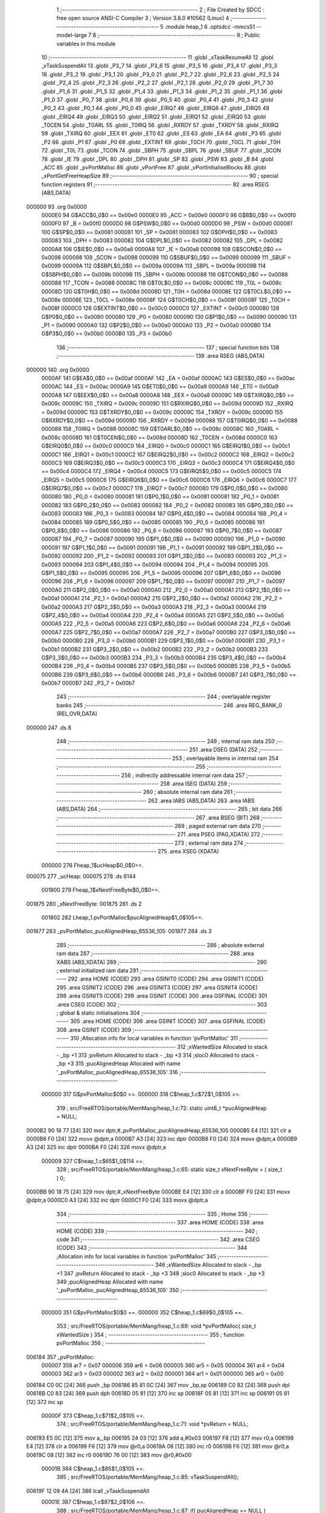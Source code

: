                                       1 ;--------------------------------------------------------
                                      2 ; File Created by SDCC : free open source ANSI-C Compiler
                                      3 ; Version 3.8.0 #10562 (Linux)
                                      4 ;--------------------------------------------------------
                                      5 	.module heap_1
                                      6 	.optsdcc -mmcs51 --model-large
                                      7 	
                                      8 ;--------------------------------------------------------
                                      9 ; Public variables in this module
                                     10 ;--------------------------------------------------------
                                     11 	.globl _xTaskResumeAll
                                     12 	.globl _vTaskSuspendAll
                                     13 	.globl _P3_7
                                     14 	.globl _P3_6
                                     15 	.globl _P3_5
                                     16 	.globl _P3_4
                                     17 	.globl _P3_3
                                     18 	.globl _P3_2
                                     19 	.globl _P3_1
                                     20 	.globl _P3_0
                                     21 	.globl _P2_7
                                     22 	.globl _P2_6
                                     23 	.globl _P2_5
                                     24 	.globl _P2_4
                                     25 	.globl _P2_3
                                     26 	.globl _P2_2
                                     27 	.globl _P2_1
                                     28 	.globl _P2_0
                                     29 	.globl _P1_7
                                     30 	.globl _P1_6
                                     31 	.globl _P1_5
                                     32 	.globl _P1_4
                                     33 	.globl _P1_3
                                     34 	.globl _P1_2
                                     35 	.globl _P1_1
                                     36 	.globl _P1_0
                                     37 	.globl _P0_7
                                     38 	.globl _P0_6
                                     39 	.globl _P0_5
                                     40 	.globl _P0_4
                                     41 	.globl _P0_3
                                     42 	.globl _P0_2
                                     43 	.globl _P0_1
                                     44 	.globl _P0_0
                                     45 	.globl _EIRQ7
                                     46 	.globl _EIRQ6
                                     47 	.globl _EIRQ5
                                     48 	.globl _EIRQ4
                                     49 	.globl _EIRQ3
                                     50 	.globl _EIRQ2
                                     51 	.globl _EIRQ1
                                     52 	.globl _EIRQ0
                                     53 	.globl _T0CEN
                                     54 	.globl _T0ARL
                                     55 	.globl _T0IRQ
                                     56 	.globl _RXRDY
                                     57 	.globl _TXRDY
                                     58 	.globl _RXIRQ
                                     59 	.globl _TXIRQ
                                     60 	.globl _EEX
                                     61 	.globl _ET0
                                     62 	.globl _ES
                                     63 	.globl _EA
                                     64 	.globl _P3
                                     65 	.globl _P2
                                     66 	.globl _P1
                                     67 	.globl _P0
                                     68 	.globl _EXTINT
                                     69 	.globl _T0CH
                                     70 	.globl _T0CL
                                     71 	.globl _T0H
                                     72 	.globl _T0L
                                     73 	.globl _TCON
                                     74 	.globl _SBPH
                                     75 	.globl _SBPL
                                     76 	.globl _SBUF
                                     77 	.globl _SCON
                                     78 	.globl _IE
                                     79 	.globl _DPL
                                     80 	.globl _DPH
                                     81 	.globl _SP
                                     82 	.globl _PSW
                                     83 	.globl _B
                                     84 	.globl _ACC
                                     85 	.globl _pvPortMalloc
                                     86 	.globl _vPortFree
                                     87 	.globl _vPortInitialiseBlocks
                                     88 	.globl _xPortGetFreeHeapSize
                                     89 ;--------------------------------------------------------
                                     90 ; special function registers
                                     91 ;--------------------------------------------------------
                                     92 	.area RSEG    (ABS,DATA)
      000000                         93 	.org 0x0000
                           0000E0    94 G$ACC$0_0$0 == 0x00e0
                           0000E0    95 _ACC	=	0x00e0
                           0000F0    96 G$B$0_0$0 == 0x00f0
                           0000F0    97 _B	=	0x00f0
                           0000D0    98 G$PSW$0_0$0 == 0x00d0
                           0000D0    99 _PSW	=	0x00d0
                           000081   100 G$SP$0_0$0 == 0x0081
                           000081   101 _SP	=	0x0081
                           000083   102 G$DPH$0_0$0 == 0x0083
                           000083   103 _DPH	=	0x0083
                           000082   104 G$DPL$0_0$0 == 0x0082
                           000082   105 _DPL	=	0x0082
                           0000A8   106 G$IE$0_0$0 == 0x00a8
                           0000A8   107 _IE	=	0x00a8
                           000098   108 G$SCON$0_0$0 == 0x0098
                           000098   109 _SCON	=	0x0098
                           000099   110 G$SBUF$0_0$0 == 0x0099
                           000099   111 _SBUF	=	0x0099
                           00009A   112 G$SBPL$0_0$0 == 0x009a
                           00009A   113 _SBPL	=	0x009a
                           00009B   114 G$SBPH$0_0$0 == 0x009b
                           00009B   115 _SBPH	=	0x009b
                           000088   116 G$TCON$0_0$0 == 0x0088
                           000088   117 _TCON	=	0x0088
                           00008C   118 G$T0L$0_0$0 == 0x008c
                           00008C   119 _T0L	=	0x008c
                           00008D   120 G$T0H$0_0$0 == 0x008d
                           00008D   121 _T0H	=	0x008d
                           00008E   122 G$T0CL$0_0$0 == 0x008e
                           00008E   123 _T0CL	=	0x008e
                           00008F   124 G$T0CH$0_0$0 == 0x008f
                           00008F   125 _T0CH	=	0x008f
                           0000C0   126 G$EXTINT$0_0$0 == 0x00c0
                           0000C0   127 _EXTINT	=	0x00c0
                           000080   128 G$P0$0_0$0 == 0x0080
                           000080   129 _P0	=	0x0080
                           000090   130 G$P1$0_0$0 == 0x0090
                           000090   131 _P1	=	0x0090
                           0000A0   132 G$P2$0_0$0 == 0x00a0
                           0000A0   133 _P2	=	0x00a0
                           0000B0   134 G$P3$0_0$0 == 0x00b0
                           0000B0   135 _P3	=	0x00b0
                                    136 ;--------------------------------------------------------
                                    137 ; special function bits
                                    138 ;--------------------------------------------------------
                                    139 	.area RSEG    (ABS,DATA)
      000000                        140 	.org 0x0000
                           0000AF   141 G$EA$0_0$0 == 0x00af
                           0000AF   142 _EA	=	0x00af
                           0000AC   143 G$ES$0_0$0 == 0x00ac
                           0000AC   144 _ES	=	0x00ac
                           0000A9   145 G$ET0$0_0$0 == 0x00a9
                           0000A9   146 _ET0	=	0x00a9
                           0000A8   147 G$EEX$0_0$0 == 0x00a8
                           0000A8   148 _EEX	=	0x00a8
                           00009C   149 G$TXIRQ$0_0$0 == 0x009c
                           00009C   150 _TXIRQ	=	0x009c
                           00009D   151 G$RXIRQ$0_0$0 == 0x009d
                           00009D   152 _RXIRQ	=	0x009d
                           00009C   153 G$TXRDY$0_0$0 == 0x009c
                           00009C   154 _TXRDY	=	0x009c
                           00009D   155 G$RXRDY$0_0$0 == 0x009d
                           00009D   156 _RXRDY	=	0x009d
                           000088   157 G$T0IRQ$0_0$0 == 0x0088
                           000088   158 _T0IRQ	=	0x0088
                           00008C   159 G$T0ARL$0_0$0 == 0x008c
                           00008C   160 _T0ARL	=	0x008c
                           00008D   161 G$T0CEN$0_0$0 == 0x008d
                           00008D   162 _T0CEN	=	0x008d
                           0000C0   163 G$EIRQ0$0_0$0 == 0x00c0
                           0000C0   164 _EIRQ0	=	0x00c0
                           0000C1   165 G$EIRQ1$0_0$0 == 0x00c1
                           0000C1   166 _EIRQ1	=	0x00c1
                           0000C2   167 G$EIRQ2$0_0$0 == 0x00c2
                           0000C2   168 _EIRQ2	=	0x00c2
                           0000C3   169 G$EIRQ3$0_0$0 == 0x00c3
                           0000C3   170 _EIRQ3	=	0x00c3
                           0000C4   171 G$EIRQ4$0_0$0 == 0x00c4
                           0000C4   172 _EIRQ4	=	0x00c4
                           0000C5   173 G$EIRQ5$0_0$0 == 0x00c5
                           0000C5   174 _EIRQ5	=	0x00c5
                           0000C6   175 G$EIRQ6$0_0$0 == 0x00c6
                           0000C6   176 _EIRQ6	=	0x00c6
                           0000C7   177 G$EIRQ7$0_0$0 == 0x00c7
                           0000C7   178 _EIRQ7	=	0x00c7
                           000080   179 G$P0_0$0_0$0 == 0x0080
                           000080   180 _P0_0	=	0x0080
                           000081   181 G$P0_1$0_0$0 == 0x0081
                           000081   182 _P0_1	=	0x0081
                           000082   183 G$P0_2$0_0$0 == 0x0082
                           000082   184 _P0_2	=	0x0082
                           000083   185 G$P0_3$0_0$0 == 0x0083
                           000083   186 _P0_3	=	0x0083
                           000084   187 G$P0_4$0_0$0 == 0x0084
                           000084   188 _P0_4	=	0x0084
                           000085   189 G$P0_5$0_0$0 == 0x0085
                           000085   190 _P0_5	=	0x0085
                           000086   191 G$P0_6$0_0$0 == 0x0086
                           000086   192 _P0_6	=	0x0086
                           000087   193 G$P0_7$0_0$0 == 0x0087
                           000087   194 _P0_7	=	0x0087
                           000090   195 G$P1_0$0_0$0 == 0x0090
                           000090   196 _P1_0	=	0x0090
                           000091   197 G$P1_1$0_0$0 == 0x0091
                           000091   198 _P1_1	=	0x0091
                           000092   199 G$P1_2$0_0$0 == 0x0092
                           000092   200 _P1_2	=	0x0092
                           000093   201 G$P1_3$0_0$0 == 0x0093
                           000093   202 _P1_3	=	0x0093
                           000094   203 G$P1_4$0_0$0 == 0x0094
                           000094   204 _P1_4	=	0x0094
                           000095   205 G$P1_5$0_0$0 == 0x0095
                           000095   206 _P1_5	=	0x0095
                           000096   207 G$P1_6$0_0$0 == 0x0096
                           000096   208 _P1_6	=	0x0096
                           000097   209 G$P1_7$0_0$0 == 0x0097
                           000097   210 _P1_7	=	0x0097
                           0000A0   211 G$P2_0$0_0$0 == 0x00a0
                           0000A0   212 _P2_0	=	0x00a0
                           0000A1   213 G$P2_1$0_0$0 == 0x00a1
                           0000A1   214 _P2_1	=	0x00a1
                           0000A2   215 G$P2_2$0_0$0 == 0x00a2
                           0000A2   216 _P2_2	=	0x00a2
                           0000A3   217 G$P2_3$0_0$0 == 0x00a3
                           0000A3   218 _P2_3	=	0x00a3
                           0000A4   219 G$P2_4$0_0$0 == 0x00a4
                           0000A4   220 _P2_4	=	0x00a4
                           0000A5   221 G$P2_5$0_0$0 == 0x00a5
                           0000A5   222 _P2_5	=	0x00a5
                           0000A6   223 G$P2_6$0_0$0 == 0x00a6
                           0000A6   224 _P2_6	=	0x00a6
                           0000A7   225 G$P2_7$0_0$0 == 0x00a7
                           0000A7   226 _P2_7	=	0x00a7
                           0000B0   227 G$P3_0$0_0$0 == 0x00b0
                           0000B0   228 _P3_0	=	0x00b0
                           0000B1   229 G$P3_1$0_0$0 == 0x00b1
                           0000B1   230 _P3_1	=	0x00b1
                           0000B2   231 G$P3_2$0_0$0 == 0x00b2
                           0000B2   232 _P3_2	=	0x00b2
                           0000B3   233 G$P3_3$0_0$0 == 0x00b3
                           0000B3   234 _P3_3	=	0x00b3
                           0000B4   235 G$P3_4$0_0$0 == 0x00b4
                           0000B4   236 _P3_4	=	0x00b4
                           0000B5   237 G$P3_5$0_0$0 == 0x00b5
                           0000B5   238 _P3_5	=	0x00b5
                           0000B6   239 G$P3_6$0_0$0 == 0x00b6
                           0000B6   240 _P3_6	=	0x00b6
                           0000B7   241 G$P3_7$0_0$0 == 0x00b7
                           0000B7   242 _P3_7	=	0x00b7
                                    243 ;--------------------------------------------------------
                                    244 ; overlayable register banks
                                    245 ;--------------------------------------------------------
                                    246 	.area REG_BANK_0	(REL,OVR,DATA)
      000000                        247 	.ds 8
                                    248 ;--------------------------------------------------------
                                    249 ; internal ram data
                                    250 ;--------------------------------------------------------
                                    251 	.area DSEG    (DATA)
                                    252 ;--------------------------------------------------------
                                    253 ; overlayable items in internal ram 
                                    254 ;--------------------------------------------------------
                                    255 ;--------------------------------------------------------
                                    256 ; indirectly addressable internal ram data
                                    257 ;--------------------------------------------------------
                                    258 	.area ISEG    (DATA)
                                    259 ;--------------------------------------------------------
                                    260 ; absolute internal ram data
                                    261 ;--------------------------------------------------------
                                    262 	.area IABS    (ABS,DATA)
                                    263 	.area IABS    (ABS,DATA)
                                    264 ;--------------------------------------------------------
                                    265 ; bit data
                                    266 ;--------------------------------------------------------
                                    267 	.area BSEG    (BIT)
                                    268 ;--------------------------------------------------------
                                    269 ; paged external ram data
                                    270 ;--------------------------------------------------------
                                    271 	.area PSEG    (PAG,XDATA)
                                    272 ;--------------------------------------------------------
                                    273 ; external ram data
                                    274 ;--------------------------------------------------------
                                    275 	.area XSEG    (XDATA)
                           000000   276 Fheap_1$ucHeap$0_0$0==.
      000075                        277 _ucHeap:
      000075                        278 	.ds 6144
                           001800   279 Fheap_1$xNextFreeByte$0_0$0==.
      001875                        280 _xNextFreeByte:
      001875                        281 	.ds 2
                           001802   282 Lheap_1.pvPortMalloc$pucAlignedHeap$1_0$105==.
      001877                        283 _pvPortMalloc_pucAlignedHeap_65536_105:
      001877                        284 	.ds 3
                                    285 ;--------------------------------------------------------
                                    286 ; absolute external ram data
                                    287 ;--------------------------------------------------------
                                    288 	.area XABS    (ABS,XDATA)
                                    289 ;--------------------------------------------------------
                                    290 ; external initialized ram data
                                    291 ;--------------------------------------------------------
                                    292 	.area HOME    (CODE)
                                    293 	.area GSINIT0 (CODE)
                                    294 	.area GSINIT1 (CODE)
                                    295 	.area GSINIT2 (CODE)
                                    296 	.area GSINIT3 (CODE)
                                    297 	.area GSINIT4 (CODE)
                                    298 	.area GSINIT5 (CODE)
                                    299 	.area GSINIT  (CODE)
                                    300 	.area GSFINAL (CODE)
                                    301 	.area CSEG    (CODE)
                                    302 ;--------------------------------------------------------
                                    303 ; global & static initialisations
                                    304 ;--------------------------------------------------------
                                    305 	.area HOME    (CODE)
                                    306 	.area GSINIT  (CODE)
                                    307 	.area GSFINAL (CODE)
                                    308 	.area GSINIT  (CODE)
                                    309 ;------------------------------------------------------------
                                    310 ;Allocation info for local variables in function 'pvPortMalloc'
                                    311 ;------------------------------------------------------------
                                    312 ;xWantedSize               Allocated to stack - _bp +1
                                    313 ;pvReturn                  Allocated to stack - _bp +3
                                    314 ;sloc0                     Allocated to stack - _bp +3
                                    315 ;pucAlignedHeap            Allocated with name '_pvPortMalloc_pucAlignedHeap_65536_105'
                                    316 ;------------------------------------------------------------
                           000000   317 	G$pvPortMalloc$0$0 ==.
                           000000   318 	C$heap_1.c$72$1_0$105 ==.
                                    319 ;	src/FreeRTOS/portable/MemMang/heap_1.c:72: static uint8_t *pucAlignedHeap = NULL;
      0000B2 90 18 77         [24]  320 	mov	dptr,#_pvPortMalloc_pucAlignedHeap_65536_105
      0000B5 E4               [12]  321 	clr	a
      0000B6 F0               [24]  322 	movx	@dptr,a
      0000B7 A3               [24]  323 	inc	dptr
      0000B8 F0               [24]  324 	movx	@dptr,a
      0000B9 A3               [24]  325 	inc	dptr
      0000BA F0               [24]  326 	movx	@dptr,a
                           000009   327 	C$heap_1.c$65$1_0$114 ==.
                                    328 ;	src/FreeRTOS/portable/MemMang/heap_1.c:65: static size_t xNextFreeByte = ( size_t ) 0;
      0000BB 90 18 75         [24]  329 	mov	dptr,#_xNextFreeByte
      0000BE E4               [12]  330 	clr	a
      0000BF F0               [24]  331 	movx	@dptr,a
      0000C0 A3               [24]  332 	inc	dptr
      0000C1 F0               [24]  333 	movx	@dptr,a
                                    334 ;--------------------------------------------------------
                                    335 ; Home
                                    336 ;--------------------------------------------------------
                                    337 	.area HOME    (CODE)
                                    338 	.area HOME    (CODE)
                                    339 ;--------------------------------------------------------
                                    340 ; code
                                    341 ;--------------------------------------------------------
                                    342 	.area CSEG    (CODE)
                                    343 ;------------------------------------------------------------
                                    344 ;Allocation info for local variables in function 'pvPortMalloc'
                                    345 ;------------------------------------------------------------
                                    346 ;xWantedSize               Allocated to stack - _bp +1
                                    347 ;pvReturn                  Allocated to stack - _bp +3
                                    348 ;sloc0                     Allocated to stack - _bp +3
                                    349 ;pucAlignedHeap            Allocated with name '_pvPortMalloc_pucAlignedHeap_65536_105'
                                    350 ;------------------------------------------------------------
                           000000   351 	G$pvPortMalloc$0$0 ==.
                           000000   352 	C$heap_1.c$69$0_0$105 ==.
                                    353 ;	src/FreeRTOS/portable/MemMang/heap_1.c:69: void *pvPortMalloc( size_t xWantedSize )
                                    354 ;	-----------------------------------------
                                    355 ;	 function pvPortMalloc
                                    356 ;	-----------------------------------------
      006184                        357 _pvPortMalloc:
                           000007   358 	ar7 = 0x07
                           000006   359 	ar6 = 0x06
                           000005   360 	ar5 = 0x05
                           000004   361 	ar4 = 0x04
                           000003   362 	ar3 = 0x03
                           000002   363 	ar2 = 0x02
                           000001   364 	ar1 = 0x01
                           000000   365 	ar0 = 0x00
      006184 C0 0C            [24]  366 	push	_bp
      006186 85 81 0C         [24]  367 	mov	_bp,sp
      006189 C0 82            [24]  368 	push	dpl
      00618B C0 83            [24]  369 	push	dph
      00618D 05 81            [12]  370 	inc	sp
      00618F 05 81            [12]  371 	inc	sp
      006191 05 81            [12]  372 	inc	sp
                           00000F   373 	C$heap_1.c$71$2_0$105 ==.
                                    374 ;	src/FreeRTOS/portable/MemMang/heap_1.c:71: void *pvReturn = NULL;
      006193 E5 0C            [12]  375 	mov	a,_bp
      006195 24 03            [12]  376 	add	a,#0x03
      006197 F8               [12]  377 	mov	r0,a
      006198 E4               [12]  378 	clr	a
      006199 F6               [12]  379 	mov	@r0,a
      00619A 08               [12]  380 	inc	r0
      00619B F6               [12]  381 	mov	@r0,a
      00619C 08               [12]  382 	inc	r0
      00619D 76 00            [12]  383 	mov	@r0,#0x00
                           00001B   384 	C$heap_1.c$85$1_0$105 ==.
                                    385 ;	src/FreeRTOS/portable/MemMang/heap_1.c:85: vTaskSuspendAll();
      00619F 12 09 4A         [24]  386 	lcall	_vTaskSuspendAll
                           00001E   387 	C$heap_1.c$87$2_0$106 ==.
                                    388 ;	src/FreeRTOS/portable/MemMang/heap_1.c:87: if( pucAlignedHeap == NULL )
      0061A2 90 18 77         [24]  389 	mov	dptr,#_pvPortMalloc_pucAlignedHeap_65536_105
      0061A5 E0               [24]  390 	movx	a,@dptr
      0061A6 F5 F0            [12]  391 	mov	b,a
      0061A8 A3               [24]  392 	inc	dptr
      0061A9 E0               [24]  393 	movx	a,@dptr
      0061AA 45 F0            [12]  394 	orl	a,b
                           000028   395 	C$heap_1.c$90$3_0$107 ==.
                                    396 ;	src/FreeRTOS/portable/MemMang/heap_1.c:90: pucAlignedHeap = ( uint8_t * ) ( ( ( portPOINTER_SIZE_TYPE ) &ucHeap[ portBYTE_ALIGNMENT ] ) & ( ~( ( portPOINTER_SIZE_TYPE ) portBYTE_ALIGNMENT_MASK ) ) );
      0061AC 70 11            [24]  397 	jnz	00102$
      0061AE 7A 76            [12]  398 	mov	r2,#(_ucHeap + 0x0001)
      0061B0 7D 00            [12]  399 	mov	r5,#((_ucHeap + 0x0001) >> 8)
      0061B2 FE               [12]  400 	mov	r6,a
      0061B3 FF               [12]  401 	mov	r7,a
      0061B4 90 18 77         [24]  402 	mov	dptr,#_pvPortMalloc_pucAlignedHeap_65536_105
      0061B7 EA               [12]  403 	mov	a,r2
      0061B8 F0               [24]  404 	movx	@dptr,a
      0061B9 ED               [12]  405 	mov	a,r5
      0061BA A3               [24]  406 	inc	dptr
      0061BB F0               [24]  407 	movx	@dptr,a
      0061BC EE               [12]  408 	mov	a,r6
      0061BD A3               [24]  409 	inc	dptr
      0061BE F0               [24]  410 	movx	@dptr,a
      0061BF                        411 00102$:
                           00003B   412 	C$heap_1.c$94$2_0$106 ==.
                                    413 ;	src/FreeRTOS/portable/MemMang/heap_1.c:94: if( ( ( xNextFreeByte + xWantedSize ) < configADJUSTED_HEAP_SIZE ) &&
      0061BF 90 18 75         [24]  414 	mov	dptr,#_xNextFreeByte
      0061C2 E0               [24]  415 	movx	a,@dptr
      0061C3 FE               [12]  416 	mov	r6,a
      0061C4 A3               [24]  417 	inc	dptr
      0061C5 E0               [24]  418 	movx	a,@dptr
      0061C6 FF               [12]  419 	mov	r7,a
      0061C7 A8 0C            [24]  420 	mov	r0,_bp
      0061C9 08               [12]  421 	inc	r0
      0061CA E6               [12]  422 	mov	a,@r0
      0061CB 2E               [12]  423 	add	a,r6
      0061CC FC               [12]  424 	mov	r4,a
      0061CD 08               [12]  425 	inc	r0
      0061CE E6               [12]  426 	mov	a,@r0
      0061CF 3F               [12]  427 	addc	a,r7
      0061D0 FD               [12]  428 	mov	r5,a
      0061D1 C3               [12]  429 	clr	c
      0061D2 EC               [12]  430 	mov	a,r4
      0061D3 94 FF            [12]  431 	subb	a,#0xff
      0061D5 ED               [12]  432 	mov	a,r5
      0061D6 94 17            [12]  433 	subb	a,#0x17
      0061D8 50 3D            [24]  434 	jnc	00104$
                           000056   435 	C$heap_1.c$95$2_0$106 ==.
                                    436 ;	src/FreeRTOS/portable/MemMang/heap_1.c:95: ( ( xNextFreeByte + xWantedSize ) > xNextFreeByte )	)/* Check for overflow. */
      0061DA A8 0C            [24]  437 	mov	r0,_bp
      0061DC 08               [12]  438 	inc	r0
      0061DD E6               [12]  439 	mov	a,@r0
      0061DE 2E               [12]  440 	add	a,r6
      0061DF FC               [12]  441 	mov	r4,a
      0061E0 08               [12]  442 	inc	r0
      0061E1 E6               [12]  443 	mov	a,@r0
      0061E2 3F               [12]  444 	addc	a,r7
      0061E3 FD               [12]  445 	mov	r5,a
      0061E4 C3               [12]  446 	clr	c
      0061E5 EE               [12]  447 	mov	a,r6
      0061E6 9C               [12]  448 	subb	a,r4
      0061E7 EF               [12]  449 	mov	a,r7
      0061E8 9D               [12]  450 	subb	a,r5
      0061E9 50 2C            [24]  451 	jnc	00104$
                           000067   452 	C$heap_1.c$99$3_0$108 ==.
                                    453 ;	src/FreeRTOS/portable/MemMang/heap_1.c:99: pvReturn = pucAlignedHeap + xNextFreeByte;
      0061EB 90 18 77         [24]  454 	mov	dptr,#_pvPortMalloc_pucAlignedHeap_65536_105
      0061EE E0               [24]  455 	movx	a,@dptr
      0061EF FB               [12]  456 	mov	r3,a
      0061F0 A3               [24]  457 	inc	dptr
      0061F1 E0               [24]  458 	movx	a,@dptr
      0061F2 FC               [12]  459 	mov	r4,a
      0061F3 A3               [24]  460 	inc	dptr
      0061F4 E0               [24]  461 	movx	a,@dptr
      0061F5 FD               [12]  462 	mov	r5,a
      0061F6 EE               [12]  463 	mov	a,r6
      0061F7 2B               [12]  464 	add	a,r3
      0061F8 FB               [12]  465 	mov	r3,a
      0061F9 EF               [12]  466 	mov	a,r7
      0061FA 3C               [12]  467 	addc	a,r4
      0061FB FC               [12]  468 	mov	r4,a
      0061FC E5 0C            [12]  469 	mov	a,_bp
      0061FE 24 03            [12]  470 	add	a,#0x03
      006200 F8               [12]  471 	mov	r0,a
      006201 A6 03            [24]  472 	mov	@r0,ar3
      006203 08               [12]  473 	inc	r0
      006204 A6 04            [24]  474 	mov	@r0,ar4
      006206 08               [12]  475 	inc	r0
      006207 A6 05            [24]  476 	mov	@r0,ar5
                           000085   477 	C$heap_1.c$100$3_0$108 ==.
                                    478 ;	src/FreeRTOS/portable/MemMang/heap_1.c:100: xNextFreeByte += xWantedSize;
      006209 A8 0C            [24]  479 	mov	r0,_bp
      00620B 08               [12]  480 	inc	r0
      00620C 90 18 75         [24]  481 	mov	dptr,#_xNextFreeByte
      00620F E6               [12]  482 	mov	a,@r0
      006210 2E               [12]  483 	add	a,r6
      006211 F0               [24]  484 	movx	@dptr,a
      006212 08               [12]  485 	inc	r0
      006213 E6               [12]  486 	mov	a,@r0
      006214 3F               [12]  487 	addc	a,r7
      006215 A3               [24]  488 	inc	dptr
      006216 F0               [24]  489 	movx	@dptr,a
      006217                        490 00104$:
                           000093   491 	C$heap_1.c$105$1_0$105 ==.
                                    492 ;	src/FreeRTOS/portable/MemMang/heap_1.c:105: ( void ) xTaskResumeAll();
      006217 12 09 52         [24]  493 	lcall	_xTaskResumeAll
                           000096   494 	C$heap_1.c$117$1_0$105 ==.
                                    495 ;	src/FreeRTOS/portable/MemMang/heap_1.c:117: return pvReturn;
      00621A E5 0C            [12]  496 	mov	a,_bp
      00621C 24 03            [12]  497 	add	a,#0x03
      00621E F8               [12]  498 	mov	r0,a
      00621F 86 82            [24]  499 	mov	dpl,@r0
      006221 08               [12]  500 	inc	r0
      006222 86 83            [24]  501 	mov	dph,@r0
      006224 08               [12]  502 	inc	r0
      006225 86 F0            [24]  503 	mov	b,@r0
                           0000A3   504 	C$heap_1.c$118$1_0$105 ==.
                                    505 ;	src/FreeRTOS/portable/MemMang/heap_1.c:118: }
      006227 85 0C 81         [24]  506 	mov	sp,_bp
      00622A D0 0C            [24]  507 	pop	_bp
                           0000A8   508 	C$heap_1.c$118$1_0$105 ==.
                           0000A8   509 	XG$pvPortMalloc$0$0 ==.
      00622C 22               [24]  510 	ret
                                    511 ;------------------------------------------------------------
                                    512 ;Allocation info for local variables in function 'vPortFree'
                                    513 ;------------------------------------------------------------
                                    514 ;pv                        Allocated to registers 
                                    515 ;------------------------------------------------------------
                           0000A9   516 	G$vPortFree$0$0 ==.
                           0000A9   517 	C$heap_1.c$121$1_0$110 ==.
                                    518 ;	src/FreeRTOS/portable/MemMang/heap_1.c:121: void vPortFree( void *pv )
                                    519 ;	-----------------------------------------
                                    520 ;	 function vPortFree
                                    521 ;	-----------------------------------------
      00622D                        522 _vPortFree:
                           0000A9   523 	C$heap_1.c$126$1_0$110 ==.
                                    524 ;	src/FreeRTOS/portable/MemMang/heap_1.c:126: ( void ) pv;
                           0000A9   525 	C$heap_1.c$130$1_0$110 ==.
                                    526 ;	src/FreeRTOS/portable/MemMang/heap_1.c:130: }
                           0000A9   527 	C$heap_1.c$130$1_0$110 ==.
                           0000A9   528 	XG$vPortFree$0$0 ==.
      00622D 22               [24]  529 	ret
                                    530 ;------------------------------------------------------------
                                    531 ;Allocation info for local variables in function 'vPortInitialiseBlocks'
                                    532 ;------------------------------------------------------------
                           0000AA   533 	G$vPortInitialiseBlocks$0$0 ==.
                           0000AA   534 	C$heap_1.c$133$1_0$112 ==.
                                    535 ;	src/FreeRTOS/portable/MemMang/heap_1.c:133: void vPortInitialiseBlocks( void )
                                    536 ;	-----------------------------------------
                                    537 ;	 function vPortInitialiseBlocks
                                    538 ;	-----------------------------------------
      00622E                        539 _vPortInitialiseBlocks:
                           0000AA   540 	C$heap_1.c$136$1_0$112 ==.
                                    541 ;	src/FreeRTOS/portable/MemMang/heap_1.c:136: xNextFreeByte = ( size_t ) 0;
      00622E 90 18 75         [24]  542 	mov	dptr,#_xNextFreeByte
      006231 E4               [12]  543 	clr	a
      006232 F0               [24]  544 	movx	@dptr,a
      006233 A3               [24]  545 	inc	dptr
      006234 F0               [24]  546 	movx	@dptr,a
                           0000B1   547 	C$heap_1.c$137$1_0$112 ==.
                                    548 ;	src/FreeRTOS/portable/MemMang/heap_1.c:137: }
                           0000B1   549 	C$heap_1.c$137$1_0$112 ==.
                           0000B1   550 	XG$vPortInitialiseBlocks$0$0 ==.
      006235 22               [24]  551 	ret
                                    552 ;------------------------------------------------------------
                                    553 ;Allocation info for local variables in function 'xPortGetFreeHeapSize'
                                    554 ;------------------------------------------------------------
                           0000B2   555 	G$xPortGetFreeHeapSize$0$0 ==.
                           0000B2   556 	C$heap_1.c$140$1_0$114 ==.
                                    557 ;	src/FreeRTOS/portable/MemMang/heap_1.c:140: size_t xPortGetFreeHeapSize( void )
                                    558 ;	-----------------------------------------
                                    559 ;	 function xPortGetFreeHeapSize
                                    560 ;	-----------------------------------------
      006236                        561 _xPortGetFreeHeapSize:
                           0000B2   562 	C$heap_1.c$142$1_0$114 ==.
                                    563 ;	src/FreeRTOS/portable/MemMang/heap_1.c:142: return ( configADJUSTED_HEAP_SIZE - xNextFreeByte );
      006236 90 18 75         [24]  564 	mov	dptr,#_xNextFreeByte
      006239 E0               [24]  565 	movx	a,@dptr
      00623A FE               [12]  566 	mov	r6,a
      00623B A3               [24]  567 	inc	dptr
      00623C E0               [24]  568 	movx	a,@dptr
      00623D FF               [12]  569 	mov	r7,a
      00623E 74 FF            [12]  570 	mov	a,#0xff
      006240 C3               [12]  571 	clr	c
      006241 9E               [12]  572 	subb	a,r6
      006242 FE               [12]  573 	mov	r6,a
      006243 74 17            [12]  574 	mov	a,#0x17
      006245 9F               [12]  575 	subb	a,r7
                           0000C2   576 	C$heap_1.c$143$1_0$114 ==.
                                    577 ;	src/FreeRTOS/portable/MemMang/heap_1.c:143: }
                           0000C2   578 	C$heap_1.c$143$1_0$114 ==.
                           0000C2   579 	XG$xPortGetFreeHeapSize$0$0 ==.
      006246 8E 82            [24]  580 	mov	dpl,r6
      006248 F5 83            [12]  581 	mov	dph,a
      00624A 22               [24]  582 	ret
                                    583 	.area CSEG    (CODE)
                                    584 	.area CONST   (CODE)
                                    585 	.area CABS    (ABS,CODE)
